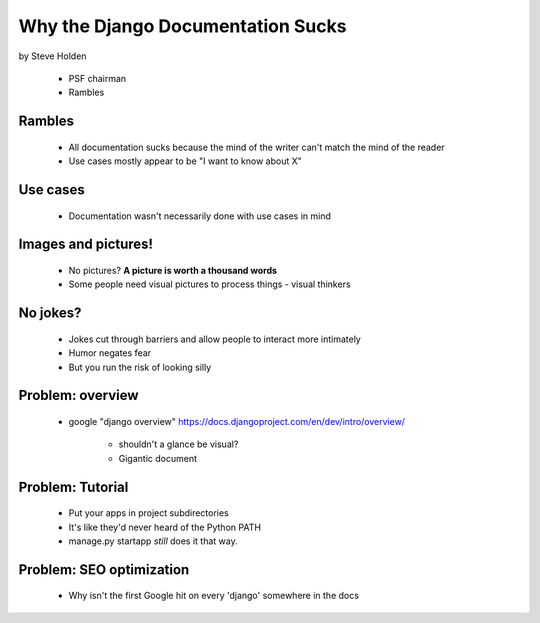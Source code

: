 ============================================
Why the Django Documentation Sucks
============================================

by Steve Holden

 * PSF chairman
 * Rambles
 
Rambles
=======

 * All documentation sucks because the mind of the writer can't match the mind of the reader
 * Use cases mostly appear to be "I want to know about X"

Use cases
============

 * Documentation wasn't necessarily done with use cases in mind
 
Images and pictures!
======================

 * No pictures? **A picture is worth a thousand words**
 * Some people need visual pictures to process things - visual thinkers

No jokes?
===========

 * Jokes cut through barriers and allow people to interact more intimately
 * Humor negates fear
 * But you run the risk of looking silly

Problem: overview
============================

 * google "django overview" https://docs.djangoproject.com/en/dev/intro/overview/

    * shouldn't a glance be visual?
    * Gigantic document
   
Problem: Tutorial   
====================
    
    * Put your apps in project subdirectories
    * It's like they'd never heard of the Python PATH
    * manage.py startapp *still* does it that way.
    
Problem: SEO optimization
=========================
 
    * Why isn't the first Google hit on every 'django' somewhere in the docs